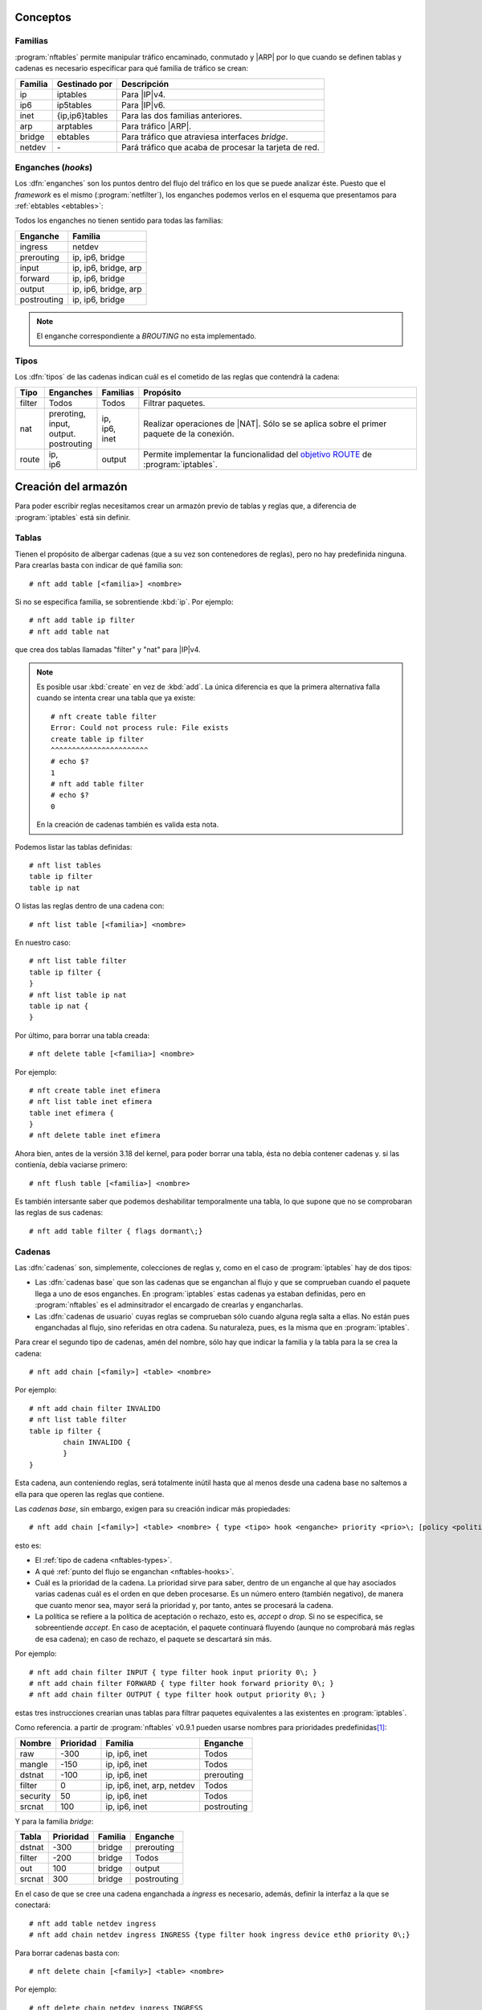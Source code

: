 Conceptos
=========

.. _nftables-families:

Familias
--------
:program:`nftables` permite manipular tráfico encaminado, conmutado y |ARP| por
lo que cuando se definen tablas y cadenas es necesario especificar para qué
familia de tráfico se crean:

.. table::
   :class: nftables-family

   ========== =============== ==========================================================
    Familia    Gestinado por   Descripción
   ========== =============== ==========================================================
    ip         iptables        Para |IP|\ v4.
    ip6        ip5tables       Para |IP|\ v6.
    inet       {ip,ip6}tables  Para las dos familias anteriores.
    arp        arptables       Para tráfico |ARP|.
    bridge     ebtables        Para tráfico que atraviesa interfaces *bridge*.
    netdev     \-              Pará tráfico que acaba de procesar la tarjeta de red.
   ========== =============== ==========================================================

.. _nftables-hooks:

Enganches (*hooks*)
-------------------
Los :dfn:`enganches` son los puntos dentro del flujo del tráfico en los que se
puede analizar éste. Puesto que el *framework* es el mismo
(:program:`netfilter`), los enganches podemos verlos en el esquema que
presentamos para :ref:`ebtables <ebtables>`:

.. todo:: Cambiar este gráfico por otro basado en `este otro
   <https://www.craoc.fr/articles/nftables/#route-chain>`_.

.. image:: ../01.iptables/files/netfilter.png

Todos los enganches no tienen sentido para todas las familias:

.. table::
   :class: nftables-hooks

   ============= ======================
    Enganche      Familia              
   ============= ======================
    ingress       netdev               
    prerouting    ip, ip6, bridge      
    input         ip, ip6, bridge, arp 
    forward       ip, ip6, bridge
    output        ip, ip6, bridge, arp
    postrouting   ip, ip6, bridge
   ============= ======================

.. note:: El enganche correspondiente a *BROUTING* no esta implementado.

.. _nftables-types:

Tipos
-----
Los :dfn:`tipos`  de las cadenas indican cuál es el cometido de las reglas que
contendrá la cadena:

.. table::
   :class: nftables-type

   +--------+---------------+----------+------------------------------------------------+
   | Tipo   | Enganches     | Familias | Propósito                                      |
   +========+===============+==========+================================================+
   | filter | Todos         | Todos    | Filtrar paquetes.                              |
   +--------+---------------+----------+------------------------------------------------+
   | nat    | | preroting,  | | ip,    | Realizar operaciones de |NAT|. Sólo se         |
   |        | | input,      | | ip6,   | se aplica sobre el primer paquete              |
   |        | | output.     | | inet   | de la conexión.                                |
   |        | | postrouting |          |                                                |
   +--------+---------------+----------+------------------------------------------------+
   | route  | | ip,         | output   | Permite implementar la funcionalidad del       |
   |        | | ip6         |          | `objetivo ROUTE`_ de :program:`iptables`.      |
   +--------+---------------+----------+------------------------------------------------+

.. _objetivo ROUTE: https://netfilter.org/documentation/HOWTO/netfilter-extensions-HOWTO-4.html#ss4.5

Creación del armazón
====================
Para poder escribir reglas necesitamos crear un armazón previo de tablas y
reglas que, a diferencia de :program:`iptables` está sin definir.

.. _nftables-tables:

Tablas
------
Tienen el propósito de albergar cadenas (que a su vez son contenedores de reglas),
pero no hay predefinida ninguna. Para crearlas basta con indicar de qué familia
son::

   # nft add table [<familia>] <nombre>

Si no se especifica familia, se sobrentiende :kbd:`ip`. Por ejemplo::

   # nft add table ip filter
   # nft add table nat

que crea dos tablas llamadas "filter" y "nat" para |IP|\ v4.

.. note:: Es posible usar :kbd:`create` en vez de :kbd:`add`. La única
   diferencia es que la primera alternativa falla cuando se intenta crear
   una tabla que ya existe::

      # nft create table filter
      Error: Could not process rule: File exists
      create table ip filter
      ^^^^^^^^^^^^^^^^^^^^^^^
      # echo $?
      1
      # nft add table filter
      # echo $?
      0

   En la creación de cadenas también es valida esta nota.

Podemos listar las tablas definidas::

   # nft list tables
   table ip filter
   table ip nat

O listas las reglas dentro de una cadena con::

   # nft list table [<familia>] <nombre>

En nuestro caso::

   # nft list table filter
   table ip filter {
   }
   # nft list table ip nat
   table ip nat {
   }

Por último, para borrar una tabla creada::

   # nft delete table [<familia>] <nombre>

Por ejemplo::

   # nft create table inet efimera
   # nft list table inet efimera
   table inet efimera {
   }
   # nft delete table inet efimera

Ahora bien, antes de la versión 3.18 del kernel, para poder borrar una tabla,
ésta no debía contener cadenas y. si las contienía, debía vaciarse primero::

   # nft flush table [<familia>] <nombre>

Es también intersante saber que podemos deshabilitar temporalmente una tabla, lo
que supone que no se comprobaran las reglas de sus cadenas::

   # nft add table filter { flags dormant\;}

.. _nftables-chains:

Cadenas
-------
Las :dfn:`cadenas` son, simplemente, colecciones de reglas y, como en el caso de
:program:`iptables` hay de dos tipos:

- Las :dfn:`cadenas base` que son las cadenas que se enganchan al flujo y que se
  comprueban cuando el paquete llega a uno de esos enganches. En
  :program:`iptables` estas cadenas ya estaban definidas, pero en
  :program:`nftables` es el adminsitrador el encargado de crearlas y
  engancharlas.
- Las :dfn:`cadenas de usuario` cuyas reglas se comprueban sólo cuando alguna regla
  salta a ellas. No están pues enganchadas al flujo, sino referidas en otra
  cadena. Su naturaleza, pues, es la misma que en :program:`iptables`.

Para crear el segundo tipo de cadenas, amén del nombre, sólo hay que indicar la
familia y la tabla para la se crea la cadena::

   # nft add chain [<family>] <table> <nombre> 

Por ejemplo::

   # nft add chain filter INVALIDO
   # nft list table filter
   table ip filter {
           chain INVALIDO {
           }
   }

Esta cadena, aun conteniendo reglas, será totalmente inútil hasta que al menos
desde una cadena base no saltemos a ella para que operen las reglas que
contiene.

Las *cadenas base*, sin embargo, exigen para su creación indicar más
propiedades::

   # nft add chain [<family>] <table> <nombre> { type <tipo> hook <enganche> priority <prio>\; [policy <politica>] }

esto es:

* El :ref:`tipo de cadena <nftables-types>`.
* A qué :ref:`punto del flujo se enganchan <nftables-hooks>`.
* Cuál es la prioridad de la cadena. La prioridad sirve para saber, dentro de un
  enganche al que hay asociados varias cadenas cuál es el orden en que deben
  procesarse. Es un número entero (también negativo), de manera que cuanto menor
  sea, mayor será la prioridad y, por tanto, antes se procesará la cadena.
* La política se refiere a la política de aceptación o rechazo, esto es,
  *accept* o *drop*. Si no se especifica, se sobreentiende *accept*. En caso de
  aceptación, el paquete continuará fluyendo (aunque no comprobará más reglas de
  esa cadena); en caso de rechazo, el paquete se descartará sin más.

Por ejemplo::

   # nft add chain filter INPUT { type filter hook input priority 0\; }
   # nft add chain filter FORWARD { type filter hook forward priority 0\; }
   # nft add chain filter OUTPUT { type filter hook output priority 0\; }

estas tres instrucciones crearían unas tablas para filtrar paquetes equivalentes
a las existentes en :program:`iptables`.

Como referencia. a partir de :program:`nftables` v0.9.1 pueden usarse nombres para
prioridades predefinidas\ [#]_:

.. table::
   :class: iptables-prio

   ========== =========== =================================== =============
    Nombre     Prioridad   Familia                             Enganche
   ========== =========== =================================== =============
    raw          -300      ip, ip6, inet                       Todos
    mangle       -150      ip, ip6, inet                       Todos
    dstnat       -100      ip, ip6, inet                       prerouting
    filter          0      ip, ip6, inet, arp, netdev          Todos
    security       50      ip, ip6, inet                       Todos
    srcnat        100      ip, ip6, inet                       postrouting
   ========== =========== =================================== =============

Y para la familia *bridge*:

.. table::
   :class: iptables-prio

   ========== =========== =========== =============
    Tabla      Prioridad   Familia     Enganche
   ========== =========== =========== =============
    dstnat     -300        bridge      prerouting
    filter     -200        bridge      Todos
    out         100        bridge      output
    srcnat      300        bridge      postrouting
   ========== =========== =========== =============
   
En el caso de que se cree una cadena enganchada a *ingress* es necesario,
además, definir la interfaz a la que se conectará::

   # nft add table netdev ingress
   # nft add chain netdev ingress INGRESS {type filter hook ingress device eth0 priority 0\;}

Para borrar cadenas basta con::

   # nft delete chain [<family>] <table> <nombre>

Por ejemplo::

   # nft delete chain netdev ingress INGRESS

aunque no podrá borrarse hasta que no esté completamente vacía, lo cual puede
hacerse borrando reglas una a una o de un tirón con::

   # nft flush chain [<family>] <table> <nombre>

.. rubric:: Notas al pie

.. [#] Véase la página de manual de :manpage:`nftables(8)` o el `texto que
   acompaña
   <http://git.netfilter.org/nftables/commit/?id=c8a0e8c90e2d1188e6fcdd8951b295722e56d542>`_
   la aceptación del parche. Los valores derivan de los `predefinidos en
   iptables
   <https://wiki.nftables.org/wiki-nftables/index.php/Configuring_chains#Base_chain_priority>`_.

..  https://www.redeszone.net/tutoriales/seguridad/nftables-firewall-linux-configuracion/
   

.. |ARP| replace:: :abbr:`ARP (Address Resolution Protocol)`
.. |NAT| replace:: :abbr:`NAT (Network Address Translation)`
